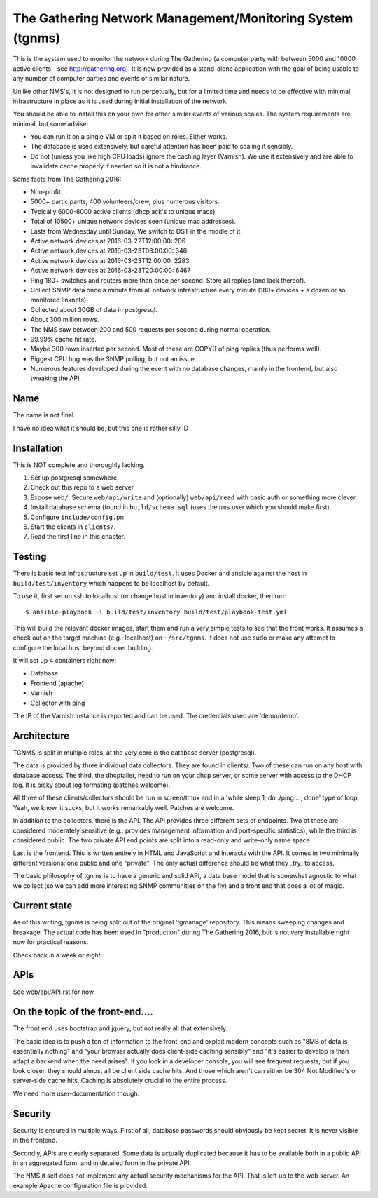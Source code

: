 The Gathering Network Management/Monitoring System (tgnms)
==========================================================

This is the system used to monitor the network during The Gathering (a
computer party with between 5000 and 10000 active clients - see
http://gathering.org). It is now provided as a stand-alone application with
the goal of being usable to any number of computer parties and events of
similar nature.

Unlike other NMS's, it is not designed to run perpetually, but for a
limited time and needs to be effective with minimal infrastructure in place
as it is used during initial installation of the network.

You should be able to install this on your own for other similar events of
various scales. The system requirements are minimal, but some advise:

- You can run it on a single VM or split it based on roles. Either works.
- The database is used extensively, but careful attention has been paid to
  scaling it sensibly.
- Do not (unless you like high CPU loads) ignore the caching layer
  (Varnish). We use it extensively and are able to invalidate cache
  properly if needed so it is not a hindrance.

Some facts from The Gathering 2016:

- Non-profit.
- 5000+ participants, 400 volunteers/crew, plus numerous visitors.
- Typically 6000-8000 active clients (dhcp ack's to unique macs).
- Total of 10500+ unique network devices seen (unique mac addresses).
- Lasts from Wednesday until Sunday. We switch to DST in the middle of it.
- Active network devices at 2016-03-22T12:00:00: 206
- Active network devices at 2016-03-23T08:00:00: 346
- Active network devices at 2016-03-23T12:00:00: 2283
- Active network devices at 2016-03-23T20:00:00: 6467
- Ping 180+ switches and routers more than once per second. Store all
  replies (and lack thereof).
- Collect SNMP data once a minute from all network infrastructure every
  minute (180+ devices + a dozen or so monitored linknets).
- Collected about 30GB of data in postgresql.
- About 300 million rows.
- The NMS saw between 200 and 500 requests per second during normal
  operation.
- 99.99% cache hit rate.
- Maybe 300 rows inserted per second. Most of these are COPY() of ping
  replies (thus performs well).
- Biggest CPU hog was the SNMP polling, but not an issue.
- Numerous features developed during the event with no database changes,
  mainly in the frontend, but also tweaking the API.

Name
----

The name is not final.

I have no idea what it should be, but this one is rather silly :D

Installation
------------

This is NOT complete and thoroughly lacking.

1. Set up postgresql somewhere.
2. Check out this repo to a web server
3. Expose ``web/``. Secure ``web/api/write`` and (optionally)
   ``web/api/read`` with basic auth or something more clever.
4. Install database schema (found in ``build/schema.sql`` (uses the ``nms``
   user which you should make first).
5. Configure ``include/config.pm``
6. Start the clients in ``clients/``.
7. Read the first line in this chapter.

Testing
-------

There is basic test infrastructure set up in ``build/test``. It uses Docker and
ansible against the host in ``build/test/inventory`` which happens to be
localhost by default.

To use it, first set up ssh to localhost (or change host in inventory) and
install docker, then run::

        $ ansible-playbook -i build/test/inventory build/test/playbook-test.yml

This will build the relevant docker images, start them and run a very
simple tests to see that the front works. It assumes a check out on the
target machine (e.g.: localhost) on ``~/src/tgnms``. It does not use sudo
or make any attempt to configure the local host beyond docker building.

It will set up 4 containers right now:

- Database
- Frontend (apache)
- Varnish
- Collector with ping

The IP of the Varnish instance is reported and can be used. The credentials
used are 'demo/demo'.

Architecture
------------

TGNMS is split in multiple roles, at the very core is the database server
(postgresql).

The data is provided by three individual data collectors. They are found in
clients/. Two of these can run on any host with database access. The third,
the dhcptailer, need to run on your dhcp server, or some server with access
to the DHCP log. It is picky about log formating (patches welcome).

All three of these clients/collectors should be run in screen/tmux and in a
'while sleep 1; do ./ping... ; done' type of loop. Yeah, we know, it sucks,
but it works remarkably well. Patches are welcome.

In addition to the collectors, there is the API. The API provides three
different sets of endpoints. Two of these are considered moderately
sensitive (e.g.: provides management information and port-specific
statistics), while the third is considered public. The two private API end
points are split into a read-only and write-only name space.

Last is the frontend. This is written entirely in HTML and JavaScript and
interacts with the API. It comes in two minimally different versions: one
public and one "private". The only actual difference should be what they
_try_ to access.

The basic philosophy of tgnms is to have a generic and solid API, a data
base model that is somewhat agnostic to what we collect (so we can add more
interesting SNMP communities on the fly) and a front end that does a lot of
magic.

Current state
-------------

As of this writing, tgnms is being split out of the original 'tgmanage'
repository. This means sweeping changes and breakage. The actual code has
been used in "production" during The Gathering 2016, but is not very
installable right now for practical reasons.

Check back in a week or eight.

APIs
----

See web/api/API.rst for now.

On the topic of the front-end....
---------------------------------

The front end uses bootstrap and jquery, but not really all that
extensively.

The basic idea is to push a ton of information to the front-end and exploit
modern concepts such as "8MB of data is essentially nothing" and "your
browser actually does client-side caching sensibly" and "it's easier to
develop js than adapt a backend when the need arises". If you look in a
developer console, you will see frequent requests, but if you look closer,
they should almost all be client side cache hits. And those which aren't
can either be 304 Not Modified's or server-side cache hits. Caching is
absolutely crucial to the entire process.

We need more user-documentation though.

Security
--------

Security is ensured in multiple ways. First of all, database passwords
should obviously be kept secret. It is never visible in the frontend.

Secondly, APIs are clearly separated. Some data is actually duplicated
because it has to be available both in a public API in an aggregated form,
and in detailed form in the private API.

The NMS it self does not implement any actual security mechanisms for the
API. That is left up to the web server. An example Apache configuration
file is provided.
